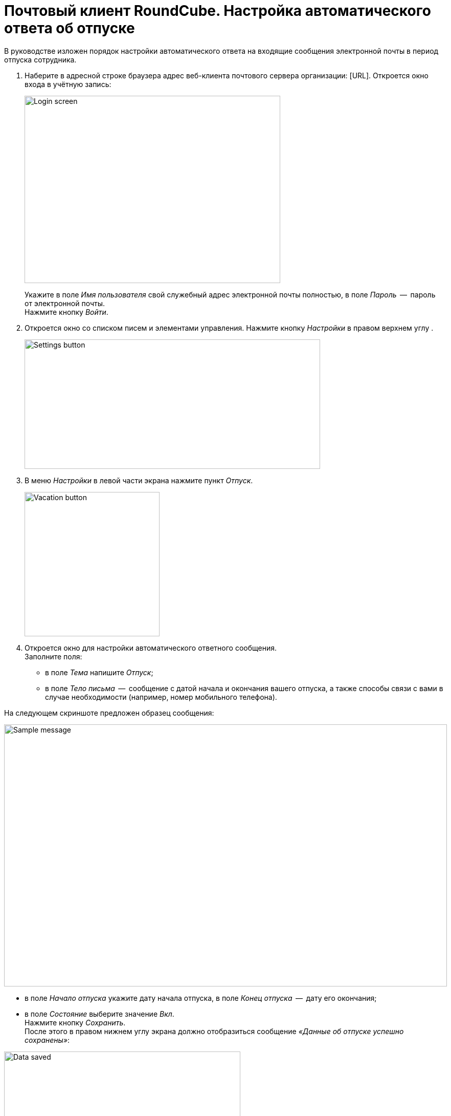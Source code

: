 = Почтовый клиент RoundCube. Настройка автоматического ответа об отпуске

В руководстве изложен порядок настройки автоматического ответа на входящие сообщения электронной почты в период отпуска сотрудника.

. Наберите в адресной строке браузера адрес веб-клиента почтового сервера организации: [URL]. Откроется окно входа в
учётную запись:
+
****
image:https://github.com/vrbtm/tech_writing/blob/b54df565432fb649449220e66c80151fdc663c34/img/roundcube_1.png[Login
screen,500,366]
****
+
Укажите в поле _Имя пользователя_ свой служебный адрес электронной почты полностью, в поле _Пароль_  --  пароль от электронной почты. +
Нажмите кнопку _Войти_.

. Откроется окно со списком писем и элементами управления.
  Нажмите кнопку _Настройки_ в правом верхнем углу .
+
****
image:https://github.com/vrbtm/tech_writing/blob/b54df565432fb649449220e66c80151fdc663c34/img/roundcube_2.png[Settings button,578,253]
****
+
. В меню _Настройки_ в левой части экрана нажмите пункт _Отпуск_.
+
****
image::https://github.com/vrbtm/tech_writing/blob/b54df565432fb649449220e66c80151fdc663c34/img/roundcube_3.png[Vacation button,264,282]
****
+
. Откроется окно для настройки автоматического ответного сообщения. +
Заполните поля:
 • в поле _Тема_ напишите _Отпуск_;
 • в поле _Тело письма_  --  сообщение с датой начала и окончания вашего отпуска, а также способы связи с вами в случае необходимости (например, номер мобильного телефона).

На следующем скриншоте предложен образец сообщения:

****
image:https://github.com/vrbtm/tech_writing/blob/b54df565432fb649449220e66c80151fdc663c34/img/roundcube_4.png[Sample
message,866,512]
****

    • в поле _Начало отпуска_ укажите дату начала отпуска, в поле _Конец отпуска_  --  дату его окончания;
    • в поле _Состояние_ выберите значение _Вкл_. +
Нажмите кнопку _Сохранить_. +
После этого в правом нижнем углу экрана должно отобразиться сообщение _«Данные об отпуске успешно сохранены»_:

****
image:https://github.com/vrbtm/tech_writing/blob/b54df565432fb649449220e66c80151fdc663c34/img/roundcube_5.png[Data
saved,462,176]
****

Автоматическое сообщение об отпуске настроено. С указанного вами дня начала отпуска до дня его завершения оно будет автоматически отправляться в ответ на все сообщения, поступающие на ваш адрес электронной почты.